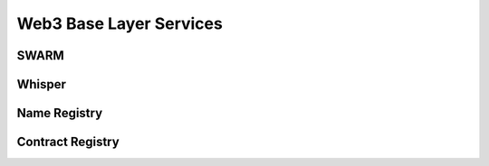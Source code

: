 *****
Web3 Base Layer Services
*****

SWARM
=============

Whisper
=============

Name Registry
=============

Contract Registry
=============